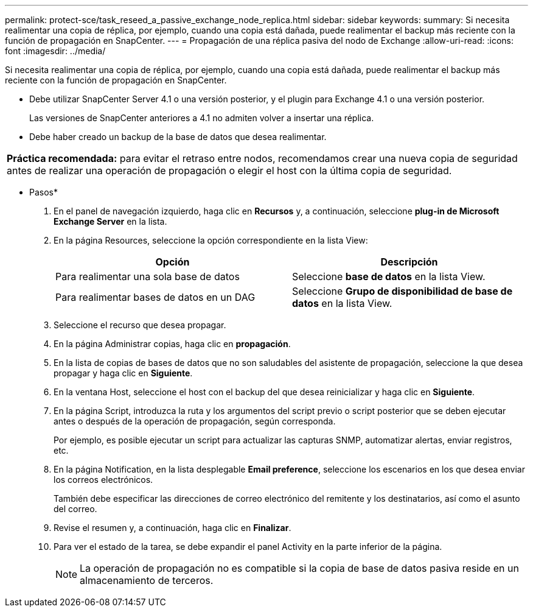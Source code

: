 ---
permalink: protect-sce/task_reseed_a_passive_exchange_node_replica.html 
sidebar: sidebar 
keywords:  
summary: Si necesita realimentar una copia de réplica, por ejemplo, cuando una copia está dañada, puede realimentar el backup más reciente con la función de propagación en SnapCenter. 
---
= Propagación de una réplica pasiva del nodo de Exchange
:allow-uri-read: 
:icons: font
:imagesdir: ../media/


[role="lead"]
Si necesita realimentar una copia de réplica, por ejemplo, cuando una copia está dañada, puede realimentar el backup más reciente con la función de propagación en SnapCenter.

* Debe utilizar SnapCenter Server 4.1 o una versión posterior, y el plugin para Exchange 4.1 o una versión posterior.
+
Las versiones de SnapCenter anteriores a 4.1 no admiten volver a insertar una réplica.

* Debe haber creado un backup de la base de datos que desea realimentar.


|===


| *Práctica recomendada:* para evitar el retraso entre nodos, recomendamos crear una nueva copia de seguridad antes de realizar una operación de propagación o elegir el host con la última copia de seguridad. 
|===
* Pasos*

. En el panel de navegación izquierdo, haga clic en *Recursos* y, a continuación, seleccione *plug-in de Microsoft Exchange Server* en la lista.
. En la página Resources, seleccione la opción correspondiente en la lista View:
+
|===
| Opción | Descripción 


 a| 
Para realimentar una sola base de datos
 a| 
Seleccione *base de datos* en la lista View.



 a| 
Para realimentar bases de datos en un DAG
 a| 
Seleccione *Grupo de disponibilidad de base de datos* en la lista View.

|===
. Seleccione el recurso que desea propagar.
. En la página Administrar copias, haga clic en *propagación*.
. En la lista de copias de bases de datos que no son saludables del asistente de propagación, seleccione la que desea propagar y haga clic en *Siguiente*.
. En la ventana Host, seleccione el host con el backup del que desea reinicializar y haga clic en *Siguiente*.
. En la página Script, introduzca la ruta y los argumentos del script previo o script posterior que se deben ejecutar antes o después de la operación de propagación, según corresponda.
+
Por ejemplo, es posible ejecutar un script para actualizar las capturas SNMP, automatizar alertas, enviar registros, etc.

. En la página Notification, en la lista desplegable *Email preference*, seleccione los escenarios en los que desea enviar los correos electrónicos.
+
También debe especificar las direcciones de correo electrónico del remitente y los destinatarios, así como el asunto del correo.

. Revise el resumen y, a continuación, haga clic en *Finalizar*.
. Para ver el estado de la tarea, se debe expandir el panel Activity en la parte inferior de la página.
+

NOTE: La operación de propagación no es compatible si la copia de base de datos pasiva reside en un almacenamiento de terceros.


